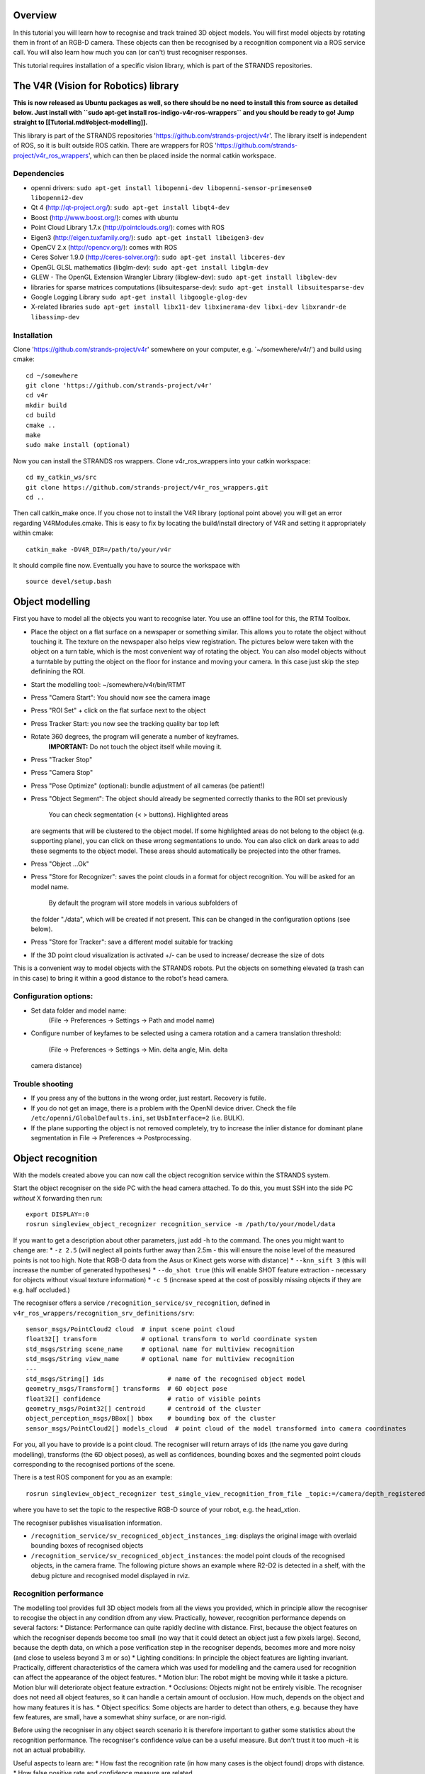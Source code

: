 Overview
========

In this tutorial you will learn how to recognise and track trained 3D
object models. You will first model objects by rotating them in front of
an RGB-D camera. These objects can then be recognised by a recognition
component via a ROS service call. You will also learn how much you can
(or can't) trust recogniser responses.

This tutorial requires installation of a specific vision library, which
is part of the STRANDS repositories.

The V4R (Vision for Robotics) library
=====================================

**This is now released as Ubuntu packages as well, so there should be no
need to install this from source as detailed below. Just install with
``sudo apt-get install ros-indigo-v4r-ros-wrappers`` and you should be
ready to go! Jump straight to [[Tutorial.md#object-modelling]].**

This library is part of the STRANDS repositories
'https://github.com/strands-project/v4r'. The library itself is
independent of ROS, so it is built outside ROS catkin. There are
wrappers for ROS
'https://github.com/strands-project/v4r\_ros\_wrappers', which can then
be placed inside the normal catkin workspace.

Dependencies
------------

-  openni drivers:
   ``sudo apt-get install libopenni-dev libopenni-sensor-primesense0 libopenni2-dev``
-  Qt 4 (http://qt-project.org/): ``sudo apt-get install libqt4-dev``
-  Boost (http://www.boost.org/): comes with ubuntu
-  Point Cloud Library 1.7.x (http://pointclouds.org/): comes with ROS
-  Eigen3 (http://eigen.tuxfamily.org/):
   ``sudo apt-get install libeigen3-dev``
-  OpenCV 2.x (http://opencv.org/): comes with ROS
-  Ceres Solver 1.9.0 (http://ceres-solver.org/):
   ``sudo apt-get install libceres-dev``
-  OpenGL GLSL mathematics (libglm-dev):
   ``sudo apt-get install libglm-dev``
-  GLEW - The OpenGL Extension Wrangler Library (libglew-dev):
   ``sudo apt-get install libglew-dev``
-  libraries for sparse matrices computations (libsuitesparse-dev):
   ``sudo apt-get install libsuitesparse-dev``
-  Google Logging Library ``sudo apt-get install libgoogle-glog-dev``
-  X-related libraries
   ``sudo apt-get install libx11-dev libxinerama-dev libxi-dev libxrandr-de libassimp-dev``

Installation
------------

Clone 'https://github.com/strands-project/v4r' somewhere on your
computer, e.g. \`~/somewhere/v4r/') and build using cmake:

::

    cd ~/somewhere
    git clone 'https://github.com/strands-project/v4r'
    cd v4r
    mkdir build
    cd build
    cmake ..
    make
    sudo make install (optional)

Now you can install the STRANDS ros wrappers. Clone v4r\_ros\_wrappers
into your catkin workspace:

::

    cd my_catkin_ws/src
    git clone https://github.com/strands-project/v4r_ros_wrappers.git
    cd ..

Then call catkin\_make once. If you chose not to install the V4R library
(optional point above) you will get an error regarding V4RModules.cmake.
This is easy to fix by locating the build/install directory of V4R and
setting it appropriately within cmake:

::

    catkin_make -DV4R_DIR=/path/to/your/v4r

It should compile fine now. Eventually you have to source the workspace
with

::

    source devel/setup.bash

Object modelling
================

First you have to model all the objects you want to recognise later. You
use an offline tool for this, the RTM Toolbox.

-  Place the object on a flat surface on a newspaper or something
   similar. This allows you to rotate the object without touching it.
   The texture on the newspaper also helps view registration. The
   pictures below were taken with the object on a turn table, which is
   the most convenient way of rotating the object. You can also model
   objects without a turntable by putting the object on the floor for
   instance and moving your camera. In this case just skip the step
   definining the ROI.
-  Start the modelling tool: ~/somewhere/v4r/bin/RTMT
-  Press "Camera Start": You should now see the camera image
    |image0|
-  Press "ROI Set" + click on the flat surface next to the object
    |image1|
-  Press Tracker Start: you now see the tracking quality bar top left
    |image2|
-  Rotate 360 degrees, the program will generate a number of keyframes.
    **IMPORTANT:** Do not touch the object itself while moving it.
    |image3| |image4|
-  Press "Tracker Stop"
-  Press "Camera Stop"
-  Press "Pose Optimize" (optional): bundle adjustment of all cameras
   (be patient!)
-  Press "Object Segment": The object should already be segmented
   correctly thanks to the ROI set previously
    |image5| You can check segmentation (< > buttons). Highlighted areas
   are segments that will be clustered to the object model. If some
   highlighted areas do not belong to the object (e.g. supporting
   plane), you can click on these wrong segmentations to undo. You can
   also click on dark areas to add these segments to the object model.
   These areas should automatically be projected into the other frames.
-  Press "Object ...Ok"
    |image6| |image7|
-  Press "Store for Recognizer": saves the point clouds in a format for
   object recognition. You will be asked for an model name.
    By default the program will store models in various subfolders of
   the folder "./data", which will be created if not present. This can
   be changed in the configuration options (see below).
-  Press "Store for Tracker": save a different model suitable for
   tracking
-  If the 3D point cloud visualization is activated +/- can be used to
   increase/ decrease the size of dots

This is a convenient way to model objects with the STRANDS robots. Put
the objects on something elevated (a trash can in this case) to bring it
within a good distance to the robot's head camera.

.. figure:: images/object-modeling-09.jpg
   :alt: 

Configuration options:
----------------------

-  Set data folder and model name:
    (File -> Preferences -> Settings -> Path and model name)
-  Configure number of keyfames to be selected using a camera rotation
   and a camera translation threshold:
    (File -> Preferences -> Settings -> Min. delta angle, Min. delta
   camera distance)

Trouble shooting
----------------

-  If you press any of the buttons in the wrong order, just restart.
   Recovery is futile.
-  If you do not get an image, there is a problem with the OpenNI device
   driver. Check the file ``/etc/openni/GlobalDefaults.ini``, set
   ``UsbInterface=2`` (i.e. BULK).
-  If the plane supporting the object is not removed completely, try to
   increase the inlier distance for dominant plane segmentation in File
   -> Preferences -> Postprocessing.

Object recognition
==================

With the models created above you can now call the object recognition
service within the STRANDS system.

Start the object recogniser on the side PC with the head camera
attached. To do this, you must SSH into the side PC *without* X
forwarding then run:

::

    export DISPLAY=:0
    rosrun singleview_object_recognizer recognition_service -m /path/to/your/model/data

If you want to get a description about other parameters, just add -h to
the command. The ones you might want to change are: \* ``-z 2.5`` (will
neglect all points further away than 2.5m - this will ensure the noise
level of the measured points is not too high. Note that RGB-D data from
the Asus or Kinect gets worse with distance) \* ``--knn_sift 3`` (this
will increase the number of generated hypotheses) \* ``--do_shot true``
(this will enable SHOT feature extraction - necessary for objects
without visual texture information) \* ``-c 5`` (increase speed at the
cost of possibly missing objects if they are e.g. half occluded.)

The recogniser offers a service ``/recognition_service/sv_recognition``,
defined in ``v4r_ros_wrappers/recognition_srv_definitions/srv``:

::

    sensor_msgs/PointCloud2 cloud  # input scene point cloud
    float32[] transform            # optional transform to world coordinate system
    std_msgs/String scene_name     # optional name for multiview recognition
    std_msgs/String view_name      # optional name for multiview recognition
    ---
    std_msgs/String[] ids                 # name of the recognised object model
    geometry_msgs/Transform[] transforms  # 6D object pose
    float32[] confidence                  # ratio of visible points
    geometry_msgs/Point32[] centroid      # centroid of the cluster
    object_perception_msgs/BBox[] bbox    # bounding box of the cluster
    sensor_msgs/PointCloud2[] models_cloud  # point cloud of the model transformed into camera coordinates

For you, all you have to provide is a point cloud. The recogniser will
return arrays of ids (the name you gave during modelling), transforms
(the 6D object poses), as well as confidences, bounding boxes and the
segmented point clouds corresponding to the recognised portions of the
scene.

There is a test ROS component for you as an example:

::

    rosrun singleview_object_recognizer test_single_view_recognition_from_file _topic:=/camera/depth_registered/points

where you have to set the topic to the respective RGB-D source of your
robot, e.g. the head\_xtion.

The recogniser publishes visualisation information.

-  ``/recognition_service/sv_recogniced_object_instances_img``: displays
   the original image with overlaid bounding boxes of recognised objects
-  ``/recognition_service/sv_recogniced_object_instances``: the model
   point clouds of the recognised objects, in the camera frame. The
   following picture shows an example where R2-D2 is detected in a
   shelf, with the debug picture and recognised model displayed in rviz.
   |image8|

Recognition performance
-----------------------

The modelling tool provides full 3D object models from all the views you
provided, which in principle allow the recogniser to recogise the object
in any condition dfrom any view. Practically, however, recognition
performance depends on several factors: \* Distance: Performance can
quite rapidly decline with distance. First, because the object features
on which the recogniser depends become too small (no way that it could
detect an object just a few pixels large). Second, because the depth
data, on which a pose verification step in the recogniser depends,
becomes more and more noisy (and close to useless beyond 3 m or so) \*
Lighting conditions: In principle the object features are lighting
invariant. Practically, different characteristics of the camera which
was used for modelling and the camera used for recognition can affect
the appearance of the object features. \* Motion blur: The robot might
be moving while it taske a picture. Motion blur will deteriorate object
feature extraction. \* Occlusions: Objects might not be entirely
visible. The recogniser does not need all object features, so it can
handle a certain amount of occlusion. How much, depends on the object
and how many features it is has. \* Object specifics: Some objects are
harder to detect than others, e.g. because they have few features, are
small, have a somewhat shiny surface, or are non-rigid.

Before using the recogniser in any object search scenario it is
therefore important to gather some statistics about the recognition
performance. The recogniser's confidence value can be a useful measure.
But don't trust it too much -it is not an actual probability.

Useful aspects to learn are: \* How fast the recognition rate (in how
many cases is the object found) drops with distance. \* How false
positive rate and confidence measure are related.

Trouble shooting
----------------

-  If you get an error like this

   ::

       terminate called after throwing an instance of 'flann::FLANNException'
         what():  Saved index does not contain the dataset and no dataset was provided.
       [recognition_service-2] process has died [pid 17534, exit code -6, cmd /home/mz/work/STRANDS/code/catkin_ws/devel/lib/singleview_object_recognizer/recognition_service __name:=recognition_service __log:=/home/mz/.ros/log/61fb16b8-4afc-11e5-801d-503f56004d09/recognition_service-2.log].
       log file: /home/mz/.ros/log/61fb16b8-4afc-11e5-801d-503f56004d09/recognition_service-2*.log

   locate the file ``sift_flann.idx``, probably right in your catkin
   workspace or in ``~/.ros``, and remove it. Do the same if you get
   some ``vector::_M_range_check`` error. In case you enable SHOT,
   please also remove ``shot_omp_flann.idx``.

-  Please also make sure that your camera uses VGA resolution for both
   RGB and depth. You can check the values for ``color_mode`` and
   ``depth_mode`` in ``rosrun rqt_reconfigure rqt_reconfigure`` (camera
   -> driver).

-  Also ensure you turned on depth\_registration (i.e. start the camera
   with
   ``roslaunch openni2_launch openni2.launch depth_registration:=true``)

Object tracker
==============

If you stored you object model for tracking, you can track single
objects in real-time using the object-tracker module. You can start the
service by

::

    rosrun object_tracker object_tracker_service -m /path/to/your/model/data/object_name/tracking_model.ao

The tracker will start as soon as you call the service

::

    rosservice call /object_tracker/start_recording

This will publish topics for the 3D object pose and the confidence of
this estimate

::

    rostopic echo /object_tracker/object_pose
    rostopic echo /object_tracker/object_tracker_confidence

To visualize the pose, you can use RVIZ and check out the image topic
``/object_tracker/debug_images``.

To stop the tracker call

::

    rosservice call /object_tracker/stop_recording
    rosservice call /object_tracker/cleanup

References
==========

When referencing this work, pleace cite:

1. J. Prankl, A. Aldoma Buchaca, A. Svejda, M. Vincze, RGB-D Object
   Modelling for Object Recognition and Tracking. IEEE/RSJ International
   Conference on Intelligent Robots and Systems (IROS), 2015.

2. Thomas Fäulhammer, Aitor Aldoma, Michael Zillich and Markus Vincze
   Temporal Integration of Feature Correspondences For Enhanced
   Recognition in Cluttered And Dynamic Environments IEEE International
   Conference on Robotics and Automation (ICRA), Seattle, WA, USA, 2015.

3. Thomas Fäulhammer, Michael Zillich and Markus Vincze Multi-View
   Hypotheses Transfer for Enhanced Object Recognition in Clutter, IAPR
   International Conference on Machine Vision Applications (MVA), Tokyo,
   Japan, 2015.

4. A. Aldoma Buchaca, F. Tombari, J. Prankl, A. Richtsfeld, L. di
   Stefano, M. Vincze, Multimodal Cue Integration through Hypotheses
   Verification for RGB-D Object Recognition and 6DOF Pose Estimation.
   IEEE International Conference on Robotics and Automation (ICRA),
   2013.

5. J. Prankl, T. Mörwald, M. Zillich, M. Vincze, Probabilistic Cue
   Integration for Real-time Object Pose Tracking. Proc. International
   Conference on Computer Vision Systems (ICVS). 2013.

For further information check out `this
site <http://www.acin.tuwien.ac.at/forschung/v4r/software-tools/rtm>`__.

.. |image0| image:: images/object-modeling-01.png
.. |image1| image:: images/object-modeling-02.png
.. |image2| image:: images/object-modeling-03.png
.. |image3| image:: images/object-modeling-04.png
.. |image4| image:: images/object-modeling-05.png
.. |image5| image:: images/object-modeling-06.png
.. |image6| image:: images/object-modeling-07.png
.. |image7| image:: images/object-modeling-08.png
.. |image8| image:: images/object-recognition-01.png
